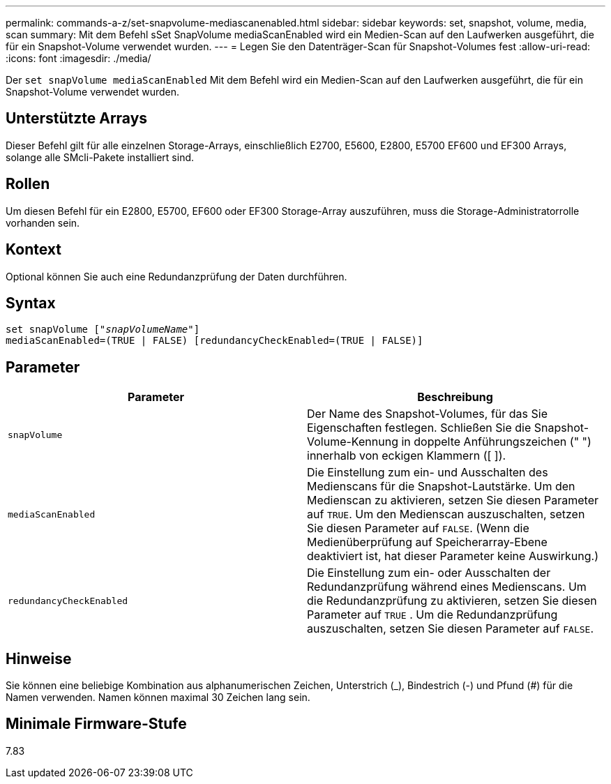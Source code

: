 ---
permalink: commands-a-z/set-snapvolume-mediascanenabled.html 
sidebar: sidebar 
keywords: set, snapshot, volume, media, scan 
summary: Mit dem Befehl sSet SnapVolume mediaScanEnabled wird ein Medien-Scan auf den Laufwerken ausgeführt, die für ein Snapshot-Volume verwendet wurden. 
---
= Legen Sie den Datenträger-Scan für Snapshot-Volumes fest
:allow-uri-read: 
:icons: font
:imagesdir: ./media/


[role="lead"]
Der `set snapVolume mediaScanEnabled` Mit dem Befehl wird ein Medien-Scan auf den Laufwerken ausgeführt, die für ein Snapshot-Volume verwendet wurden.



== Unterstützte Arrays

Dieser Befehl gilt für alle einzelnen Storage-Arrays, einschließlich E2700, E5600, E2800, E5700 EF600 und EF300 Arrays, solange alle SMcli-Pakete installiert sind.



== Rollen

Um diesen Befehl für ein E2800, E5700, EF600 oder EF300 Storage-Array auszuführen, muss die Storage-Administratorrolle vorhanden sein.



== Kontext

Optional können Sie auch eine Redundanzprüfung der Daten durchführen.



== Syntax

[listing, subs="+macros"]
----
set snapVolume pass:quotes[["_snapVolumeName_"]]
mediaScanEnabled=(TRUE | FALSE) [redundancyCheckEnabled=(TRUE | FALSE)]
----


== Parameter

[cols="2*"]
|===
| Parameter | Beschreibung 


 a| 
`snapVolume`
 a| 
Der Name des Snapshot-Volumes, für das Sie Eigenschaften festlegen. Schließen Sie die Snapshot-Volume-Kennung in doppelte Anführungszeichen (" ") innerhalb von eckigen Klammern ([ ]).



 a| 
`mediaScanEnabled`
 a| 
Die Einstellung zum ein- und Ausschalten des Medienscans für die Snapshot-Lautstärke. Um den Medienscan zu aktivieren, setzen Sie diesen Parameter auf `TRUE`. Um den Medienscan auszuschalten, setzen Sie diesen Parameter auf `FALSE`. (Wenn die Medienüberprüfung auf Speicherarray-Ebene deaktiviert ist, hat dieser Parameter keine Auswirkung.)



 a| 
`redundancyCheckEnabled`
 a| 
Die Einstellung zum ein- oder Ausschalten der Redundanzprüfung während eines Medienscans. Um die Redundanzprüfung zu aktivieren, setzen Sie diesen Parameter auf `TRUE` . Um die Redundanzprüfung auszuschalten, setzen Sie diesen Parameter auf `FALSE`.

|===


== Hinweise

Sie können eine beliebige Kombination aus alphanumerischen Zeichen, Unterstrich (_), Bindestrich (-) und Pfund (#) für die Namen verwenden. Namen können maximal 30 Zeichen lang sein.



== Minimale Firmware-Stufe

7.83
